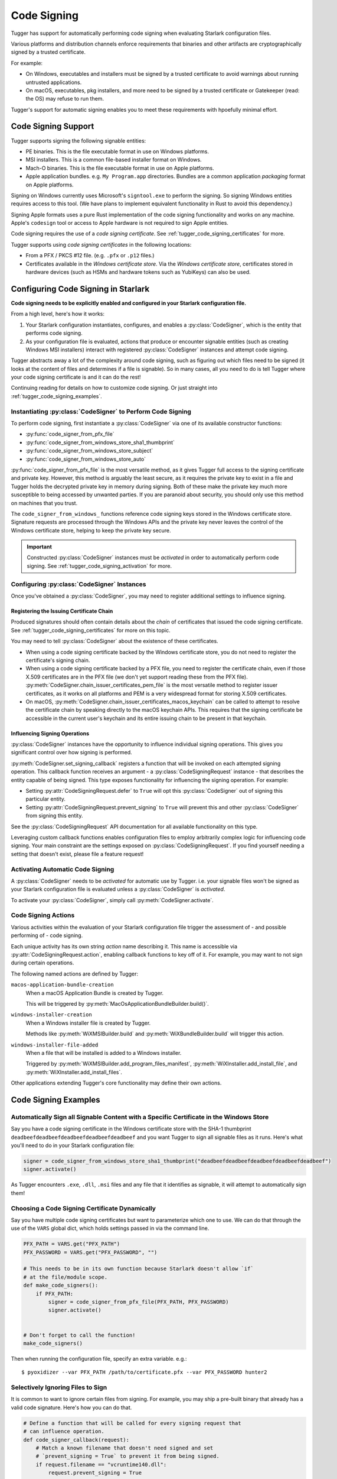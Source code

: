 .. py:currentmodule:: starlark_tugger

.. _tugger_code_signing:

============
Code Signing
============

Tugger has support for automatically performing code signing when evaluating
Starlark configuration files.

Various platforms and distribution channels enforce requirements that binaries
and other artifacts are cryptographically signed by a trusted certificate.

For example:

* On Windows, executables and installers must be signed by a trusted certificate
  to avoid warnings about running untrusted applications.
* On macOS, executables, pkg installers, and more need to be signed by a trusted
  certificate or Gatekeeper (read: the OS) may refuse to run them.

Tugger's support for automatic signing enables you to meet these requirements
with hpoefully minimal effort.

Code Signing Support
====================

Tugger supports signing the following signable entities:

* PE binaries. This is the file executable format in use on Windows platforms.
* MSI installers. This is a common file-based installer format on Windows.
* Mach-O binaries. This is the file executable format in use on Apple platforms.
* Apple application bundles. e.g. ``My Program.app`` directories. Bundles are
  a common application *packaging* format on Apple platforms.

Signing on Windows currently uses Microsoft's ``signtool.exe`` to perform the
signing. So signing Windows entities requires access to this tool. (We have plans
to implement equivalent functionality in Rust to avoid this dependency.)

Signing Apple formats uses a pure Rust implementation of the code signing
functionality and works on any machine. Apple's ``codesign`` tool or access
to Apple hardware is not required to sign Apple entities.

Code signing requires the use of a *code signing certificate*. See
:ref:`tugger_code_signing_certificates` for more.

Tugger supports using *code signing certificates* in the following locations:

* From a PFX / PKCS #12 file. (e.g. ``.pfx`` or ``.p12`` files.)
* Certificates available in the *Windows certificate store*. Via the *Windows
  certificate store*, certificates stored in hardware devices (such as HSMs and
  hardware tokens such as YubiKeys) can also be used.

Configuring Code Signing in Starlark
====================================

**Code signing needs to be explicitly enabled and configured in your
Starlark configuration file.**

From a high level, here's how it works:

1. Your Starlark configuration instantiates, configures, and enables
   a :py:class:`CodeSigner`, which is the entity that performs code
   signing.
2. As your configuration file is evaluated, actions that produce or
   encounter signable entities (such as creating Windows MSI installers)
   interact with registered :py:class:`CodeSigner` instances and attempt
   code signing.

Tugger abstracts away a lot of the complexity around code signing, such
as figuring out which files need to be signed (it looks at the content
of files and determines if a file is signable). So in many cases, all
you need to do is tell Tugger where your code signing certificate is and
it can do the rest!

Continuing reading for details on how to customize code signing. Or
just straight into :ref:`tugger_code_signing_examples`.

Instantiating :py:class:`CodeSigner` to Perform Code Signing
------------------------------------------------------------

To perform code signing, first instantiate a :py:class:`CodeSigner` via one
of its available constructor functions:

* :py:func:`code_signer_from_pfx_file`
* :py:func:`code_signer_from_windows_store_sha1_thumbprint`
* :py:func:`code_signer_from_windows_store_subject`
* :py:func:`code_signer_from_windows_store_auto`

:py:func:`code_signer_from_pfx_file` is the most versatile method, as it
gives Tugger full access to the signing certificate and private key. However,
this method is arguably the least secure, as it requires the private key to
exist in a file and Tugger holds the decrypted private key in memory during
signing. Both of these make the private key much more susceptible to being
accessed by unwanted parties. If you are paranoid about security, you should
only use this method on machines that you trust.

The ``code_signer_from_windows_`` functions reference code signing keys stored in
the Windows certificate store. Signature requests are processed through the
Windows APIs and the private key never leaves the control of the Windows
certificate store, helping to keep the private key secure.

.. important::

   Constructed :py:class:`CodeSigner` instances must be *activated* in order
   to automatically perform code signing. See :ref:`tugger_code_signing_activation`
   for more.

Configuring :py:class:`CodeSigner` Instances
--------------------------------------------

Once you've obtained a :py:class:`CodeSigner`, you may need to register
additional settings to influence signing.

Registering the Issuing Certificate Chain
^^^^^^^^^^^^^^^^^^^^^^^^^^^^^^^^^^^^^^^^^

Produced signatures should often contain details about the *chain* of
certificates that issued the code signing certificate. See
:ref:`tugger_code_signing_certificates` for more on this topic.

You may need to tell :py:class:`CodeSigner` about the existence of
these certificates.

* When using a code signing certificate backed by the Windows certificate store,
  you do not need to register the certificate's signing chain.
* When using a code signing certificate backed by a PFX file, you need to
  register the certificate chain, even if those X.509 certificates are in the
  PFX file (we don't yet support reading these from the PFX file).
  :py:meth:`CodeSigner.chain_issuer_certificates_pem_file` is the most
  versatile method to register issuer certificates, as it works on all platforms
  and PEM is a very widespread format for storing X.509 certificates.
* On macOS, :py:meth:`CodeSigner.chain_issuer_certificates_macos_keychain` can
  be called to attempt to resolve the certificate chain by speaking directly to
  the macOS keychain APIs. This requires that the signing certificate be
  accessible in the current user's keychain and its entire issuing chain to
  be present in that keychain.

Influencing Signing Operations
^^^^^^^^^^^^^^^^^^^^^^^^^^^^^^

:py:class:`CodeSigner` instances have the opportunity to influence individual
signing operations. This gives you significant control over how signing is
performed.

:py:meth:`CodeSigner.set_signing_callback` registers a function that will be
invoked on each attempted signing operation. This callback function receives
an argument - a :py:class:`CodeSigningRequest` instance - that describes
the entity capable of being signed. This type exposes functionality
for influencing the signing operation. For example:

* Setting :py:attr:`CodeSigningRequest.defer` to ``True`` will opt this
  :py:class:`CodeSigner` out of signing this particular entity.
* Setting :py:attr:`CodeSigningRequest.prevent_signing` to ``True`` will
  prevent this and other :py:class:`CodeSigner` from signing this entity.

See the :py:class:`CodeSigningRequest` API documentation for all available
functionality on this type.

Leveraging custom callback functions enables configuration files to employ
arbitrarily complex logic for influencing code signing. Your main constraint
are the settings exposed on :py:class:`CodeSigningRequest`. If you find
yourself needing a setting that doesn't exist, please file a feature request!

.. _tugger_code_signing_activation:

Activating Automatic Code Signing
---------------------------------

A :py:class:`CodeSigner` needs to be *activated* for automatic use
by Tugger. i.e. your signable files won't be signed as your Starlark
configuration file is evaluated unless a :py:class:`CodeSigner` is
*activated*.

To activate your :py:class:`CodeSigner`, simply call
:py:meth:`CodeSigner.activate`.

.. _tugger_code_signing_actions:

Code Signing Actions
--------------------

Various activities within the evaluation of your Starlark configuration
file trigger the assessment of - and possible performing of - code signing.

Each unique activity has its own string *action* name describing it.
This name is accessible via :py:attr:`CodeSigningRequest.action`, enabling
callback functions to key off of it. For example, you may want to not
sign during certain operations.

The following named actions are defined by Tugger:

``macos-application-bundle-creation``
   When a macOS Application Bundle is created by Tugger.

   This will be triggered by :py:meth:`MacOsApplicationBundleBuilder.build()`.

``windows-installer-creation``
   When a Windows installer file is created by Tugger.

   Methods like :py:meth:`WiXMSIBuilder.build` and
   :py:meth:`WiXBundleBuilder.build` will trigger this action.

``windows-installer-file-added``
   When a file that will be installed is added to a Windows installer.

   Triggered by :py:meth:`WiXMSIBuilder.add_program_files_manifest`,
   :py:meth:`WiXInstaller.add_install_file`, and
   :py:meth:`WiXInstaller.add_install_files`.

Other applications extending Tugger's core functionality may define their own
actions.

.. _tugger_code_signing_examples:

Code Signing Examples
=====================

Automatically Sign all Signable Content with a Specific Certificate in the Windows Store
----------------------------------------------------------------------------------------

Say you have a code signing certificate in the Windows certificate store
with the SHA-1 thumbprint ``deadbeefdeadbeefdeadbeefdeadbeefdeadbeef`` and
you want Tugger to sign all signable files as it runs. Here's what you'll
need to do in your Starlark configuration file:

.. code-block:: python

    signer = code_signer_from_windows_store_sha1_thumbprint("deadbeefdeadbeefdeadbeefdeadbeefdeadbeef")
    signer.activate()

As Tugger encounters ``.exe``, ``.dll``, ``.msi`` files and any file that
it identifies as signable, it will attempt to automatically sign them!

Choosing a Code Signing Certificate Dynamically
-----------------------------------------------

Say you have multiple code signing certificates but want to parameterize
which one to use. We can do that through the use of the ``VARS`` global
dict, which holds settings passed in via the command line.

.. code-block:: python

    PFX_PATH = VARS.get("PFX_PATH")
    PFX_PASSWORD = VARS.get("PFX_PASSWORD", "")

    # This needs to be in its own function because Starlark doesn't allow `if`
    # at the file/module scope.
    def make_code_signers():
        if PFX_PATH:
            signer = code_signer_from_pfx_file(PFX_PATH, PFX_PASSWORD)
            signer.activate()


    # Don't forget to call the function!
    make_code_signers()

Then when running the configuration file, specify an extra variable. e.g.::

    $ pyoxidizer --var PFX_PATH /path/to/certificate.pfx --var PFX_PASSWORD hunter2

Selectively Ignoring Files to Sign
----------------------------------

It is common to want to ignore certain files from signing. For example,
you may ship a pre-built binary that already has a valid code signature.
Here's how you can do that.

.. code-block:: python

    # Define a function that will be called for every signing request that
    # can influence operation.
    def code_signer_callback(request):
        # Match a known filename that doesn't need signed and set
        # `prevent_signing = True` to prevent it from being signed.
        if request.filename == "vcruntime140.dll":
            request.prevent_signing = True


    signer = code_signer_from_windows_store_sha1_thumbprint("deadbeefdeadbeefdeadbeefdeadbeefdeadbeef")
    signer.set_signing_callback(code_signer_callback)
    signer.activate()

.. _tugger_code_signing_certificates:

Understanding Code Signing Certificates
=======================================

A *code signing certificate* consists of a secure, private *key* and a
public *certificate* that describes itself to others. These components
are strictly separate but are often represented and stored together.

The public certificate is an X.509 certificate, much like those used in HTTP
to identify web sites. The main difference is that the certificate's subject
describes a person or organization (instead of a website) and the certificate
contains attributes that denote it for use by code signing.

Like web site X.509 certificates, code signing certificates are *signed*
by another X.509 certificate. This is called the *issuing* certificate.
There is often a *chain* of certificates - the *certificate chain* - leading
to a *self-signed* certificate (a certificate whose issuer was itself),
which is referred to as the *root* certificate.

Typically, the *certificate chain* is included in code signatures. This
enables readers of the signature to have full access to all relevant
certificates, without an implicit dependency on them being present on the
reading machine. This enables validation to be conducted more robustly.

.. _tugger_code_sigining_certificate_storage:

Code Signing Certificate Storage
--------------------------------

Code signing certificates can be stored in a number of formats. Here are the
popular ones:

* As standalone ``.pfx`` or ``.p12`` files. These are files containing data
  as defined by the PFX and PKCS #12 specifications. Most tools that support
  saving code signing certificates to files support this format if not use it
  by default.
* In your operating system's certificate store. Windows, macOS, and other
  operating systems have built-in functionality for storing and accessing
  certificates. On Windows, the ``certmgr.msc`` tool can be used to view
  certificates. On macOS, ``Keychain Access`` is the official GUI application.

In addition, the public X.509 certificates and the certificates in the
*certificate chain* are often represented as PEM. This is a human-readable
text format with content like ``-----BEGIN CERTIFICATE-----``. PEM is actually
base64 encoded BER/DER encoding of ASN.1 data structures, but that's not
important. What is important is public certificates are often stored in files
having this ``-----BEGIN CERTIFICATE-----`` content. These files often have
the extension ``.pem`` or ``.crt``.

The *certificate chain* is constant for the lifetime of a code signing
certificate. So it is possible to export these certificates to a persisted
file and reference this file when you need to access the issuer certificates
chain.

.. _tugger_securing_code_signing_certificate:

Securing Your Code Signing Certificate
--------------------------------------

Your code signing certificate's private key attests that its owner was in
possession of that certificate and has vouched for the integrity of whatever
it signed.

.. important::

    Code signing certificates can be very attractive theft targets for hackers, as
    possession of a code signing certificate enables you to sign software that
    can run on other machines and appears to be trusted. Therefore, it is often
    important to try to secure your code signing certificates!

The most secure way to store code signing certificates is in dedicated
hardware devices, such as HSMs or personal hardware tokens (such as YubiKeys).
Often, the private key component of the certificate is generated directly
in said hardware and it is impossible to export the private key and obtain its
raw value. Instead, operations like signing are issued to the hardware and
the hardware gives you the rest.

Tugger doesn't yet support interfacing directly with hardware devices. However,
we do have support for interfacing with the operating system's certificate
stores:

* On Windows, a certificate in the Windows certificate store can be referenced
  by its SHA-1 fingerprint. (This is the preferred mechanism to reference a
  certificate on Windows.)
* On Windows, a certificate in the Windows certificate store can be referenced
  by specifying a string to match against in the certificate's *subject* field.
  (This is less precise than specifying a certificate's SHA-1 fingerprint.)
* On Windows, you can tell the signing tool to automatically find the most
  appropriate certificate to use. It will look for a certificate in known
  certificate stores. (This is the least precise of all options available on
  Windows.)

.. note::

   Your operating system's certificate store can often interface with hardware
   devices holding code signing certificates. So Tugger's support for
   interfacing with the operating system store is often just as effective
   as interfacing directly with hardware devices.

   For example, on Windows, certificates stored in a YubiKey will be available
   if you have the `YubiKey Smart Card Minidriver <https://www.yubico.com/support/download/smart-card-drivers-tools/>`_
   installed.

**If Tugger doesn't support using a remote certificate, you will need to
export a certificate to a file and have Tugger use that. If you export your
certificate to a file, you should take care to secure that file as best you
can.**

File-based code signing certificates often exist in ``.pfx`` or ``.p12`` files.
These are often protected with a password. **You should use a strong and unique
password to secure this file.**

.. important::

    If someone else gains access to the file containing your code signing certificate,
    they will be able to perform an offline attack using as many compute resources as
    possible to guess your password and gain access to the code signing certificate.

You should take the following precautions to protect file-based code signing
certificates:

* Choose a strong, unique password for protecting the file content.
* Limit the time the files exist. If you can create the file only when needed,
  this is better than having the file linger on the filesystem.
* Limit the number of copies of the file. Every copy of the file is an
  opportunity for the file to be obtained by someone else.

.. _tugger_code_signing_apple:

Exporting a Code Signing Certificate from macOS Keychain
--------------------------------------------------------

Apple platforms require a code signing certificate issued by Apple to sign
distributed files.

If you have an Apple-issued code signing certificate, it is likely registered
in a *keychain* on your machine. Tugger doesn't currently support interfacing
directly with the macOS keychain and you will need to export your signing
certificate to a PFX / ``.p12`` file so Tugger can use it. Here's how to do that.

1. Press ``command + spacebar`` and search for and open the ``Keychain Access``
   application.
2. Make sure the correct keychain is selected. The keychain code signing
   certificates are typically located in is the ``login`` keychain under the
   ``Default Keychains`` list.
3. From the horizontal list of filters above the main pane, select
   ``Certificates`` (it is probably the last item).
4. Find the certificate you want to export. It likely has a name like
   ``Developer ID Application: <your name (some ID)>``
5. Do a double finger tap, right click, or ``File -> Export Items ...`` to
   bring up the export dialog.
6. For the file format, make sure ``Personal Information Exchange (.p12)``
   is selected.
7. Navigate to a folder where you want to save the file, choose an appropriate
   name, and click ``Save``.
8. You will be asked for a *password which will be used to protect the exported
   items*. Enter one. This password will need to be provided to Tugger later
   to unlock the content in the file.
9. You may be prompted to enter the password to the keychain to allow the
   key export. If so, enter that password.
10. You may be prompted multiple times. Just keep entering your keychain
    password(s) until it is done.
11. You are done! There should be a ``.p12`` file wherever you told ``Keychain
    Access`` to save it.

.. important::

   Please see :ref:`tugger_securing_code_signing_certificate` for important
   information on keeping your file-based code signing certificate secure.

.. _tugger_code_signing_windows_thumbprint:

Finding the Code Signing SHA-1 Thumbprint on Windows
----------------------------------------------------

On Windows, it is recommended to use code signing certificates in the Windows
certificate store and to specify those certificates via their SHA-1 thumbprint,
which should uniquely identify a certificate.

The Windows certificate store supports interfacing with hardware certificate
stores (such as YubiKeys and other hardware devices). So this method should work
with connected hardware certificate stores as well.

1. Press ``Windows Key + r`` to open the ``Run`` panel. Type in
   ``certmgr.msc`` and run that program.
2. Code signing certificates are likely under ``Personal`` -> ``Certificates``.
   Find that item in the tree and look for a certificate in the main pane.
3. Find the certificate you want to use and double click on it to view its
   details.
4. Open the ``Details`` tab.
5. In the table of fields, find and select ``Thumbprint``.
6. Copy the 40 character hexadecimal value that is printed.

The SHA-1 thumbprint can be fed into
:py:func:`code_signer_from_windows_store_sha1_thumbprint` to construct a
:py:class:`CodeSigner` that uses the specified certificate.

If the certificate is protected by a password or requires key to unlock,
you should see prompts to do that as Tugger attempts to sign things.

.. _tugger_code_signing_windows_export:

Exporting a Code Signing Certificate from Windows Certificate Store
-------------------------------------------------------------------

Code signing certificates on Windows are often stored in the Windows
certificate store.

.. important::

   Tugger has support for using certificates directly in the Windows
   certificate store. Exporting certificates to files will likely result
   in a net loss of security.

Here is how you can export a certificate to a PFX file.

1. Press ``Windows Key + r`` to open the ``Run`` panel. Type in
   ``certmgr.msc`` and run that program.
2. Code signing certificates are likely under ``Personal`` -> ``Certificates``.
   Find that item in the tree and look for a certificate in the main pane.
3. Double click on the certificate you want to export, open its ``Details``
   table, and click the ``Copy to File...`` button. This should open the
   *Certificate Export Wizard*.
4. Click ``Next``.
5. Make sure ``Yes, export the private key`` is selected and click ``Next``.
6. For the format, make sure the selected value is ``Personal Information
   Exchange PKCS #12 (PFX)``. For the checkboxes, check ``Include all
   certificates in the certificate path, if possible``. Then click ``Next``.
7. You should be prompted for a password. Enter a secure, unique password.
   In the ``Encryption`` drop-down, ensure ``TripleDES-SHA1`` is selected
   (we don't yet support ``AES256-SHA256``). Then click ``Next``.
8. Select a filename and click ``Next``.
9. Click ``Finish`` to close the wizard.

.. important::

   Please see :ref:`tugger_securing_code_signing_certificate` for important
   information on keeping your file-based code signing certificate secure.
